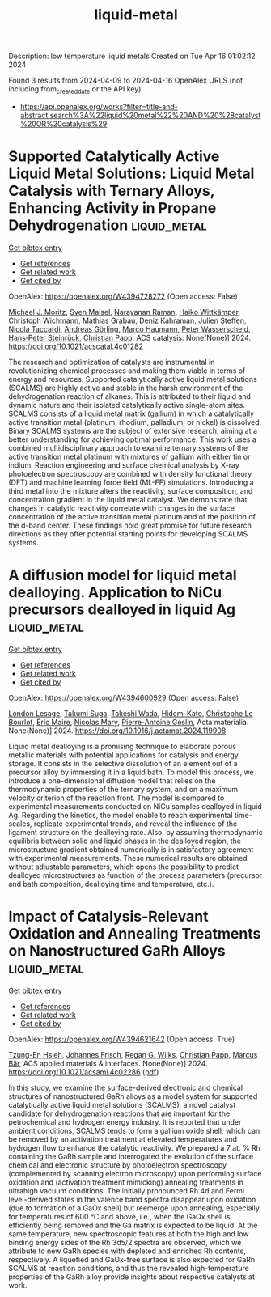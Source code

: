 #+TITLE: liquid-metal
Description: low temperature liquid metals
Created on Tue Apr 16 01:02:12 2024

Found 3 results from 2024-04-09 to 2024-04-16
OpenAlex URLS (not including from_created_date or the API key)
- [[https://api.openalex.org/works?filter=title-and-abstract.search%3A%22liquid%20metal%22%20AND%20%28catalyst%20OR%20catalysis%29]]

* Supported Catalytically Active Liquid Metal Solutions: Liquid Metal Catalysis with Ternary Alloys, Enhancing Activity in Propane Dehydrogenation  :liquid_metal:
:PROPERTIES:
:UUID: https://openalex.org/W4394728272
:TOPICS: Catalytic Dehydrogenation of Light Alkanes, Catalytic Nanomaterials, Desulfurization Technologies for Fuels
:PUBLICATION_DATE: 2024-04-11
:END:    
    
[[elisp:(doi-add-bibtex-entry "https://doi.org/10.1021/acscatal.4c01282")][Get bibtex entry]] 

- [[elisp:(progn (xref--push-markers (current-buffer) (point)) (oa--referenced-works "https://openalex.org/W4394728272"))][Get references]]
- [[elisp:(progn (xref--push-markers (current-buffer) (point)) (oa--related-works "https://openalex.org/W4394728272"))][Get related work]]
- [[elisp:(progn (xref--push-markers (current-buffer) (point)) (oa--cited-by-works "https://openalex.org/W4394728272"))][Get cited by]]

OpenAlex: https://openalex.org/W4394728272 (Open access: False)
    
[[https://openalex.org/A5071253993][Michael J. Moritz]], [[https://openalex.org/A5005267120][Sven Maisel]], [[https://openalex.org/A5019224120][Narayanan Raman]], [[https://openalex.org/A5020096826][Haiko Wittkämper]], [[https://openalex.org/A5055039669][Christoph Wichmann]], [[https://openalex.org/A5069993975][Mathias Grabau]], [[https://openalex.org/A5016293166][Deniz Kahraman]], [[https://openalex.org/A5054255871][Julien Steffen]], [[https://openalex.org/A5001718718][Nicola Taccardi]], [[https://openalex.org/A5067224843][Andreas Görling]], [[https://openalex.org/A5040845269][Marco Haumann]], [[https://openalex.org/A5039726667][Peter Wasserscheid]], [[https://openalex.org/A5035111702][Hans‐Peter Steinrück]], [[https://openalex.org/A5071842639][Christian Papp]], ACS catalysis. None(None)] 2024. https://doi.org/10.1021/acscatal.4c01282 
     
The research and optimization of catalysts are instrumental in revolutionizing chemical processes and making them viable in terms of energy and resources. Supported catalytically active liquid metal solutions (SCALMS) are highly active and stable in the harsh environment of the dehydrogenation reaction of alkanes. This is attributed to their liquid and dynamic nature and their isolated catalytically active single-atom sites. SCALMS consists of a liquid metal matrix (gallium) in which a catalytically active transition metal (platinum, rhodium, palladium, or nickel) is dissolved. Binary SCALMS systems are the subject of extensive research, aiming at a better understanding for achieving optimal performance. This work uses a combined multidisciplinary approach to examine ternary systems of the active transition metal platinum with mixtures of gallium with either tin or indium. Reaction engineering and surface chemical analysis by X-ray photoelectron spectroscopy are combined with density functional theory (DFT) and machine learning force field (ML-FF) simulations. Introducing a third metal into the mixture alters the reactivity, surface composition, and concentration gradient in the liquid metal catalyst. We demonstrate that changes in catalytic reactivity correlate with changes in the surface concentration of the active transition metal platinum and of the position of the d-band center. These findings hold great promise for future research directions as they offer potential starting points for developing SCALMS systems.    

    

* A diffusion model for liquid metal dealloying. Application to NiCu precursors dealloyed in liquid Ag  :liquid_metal:
:PROPERTIES:
:UUID: https://openalex.org/W4394600929
:TOPICS: Evolution and Applications of Nanoporous Metals
:PUBLICATION_DATE: 2024-04-01
:END:    
    
[[elisp:(doi-add-bibtex-entry "https://doi.org/10.1016/j.actamat.2024.119908")][Get bibtex entry]] 

- [[elisp:(progn (xref--push-markers (current-buffer) (point)) (oa--referenced-works "https://openalex.org/W4394600929"))][Get references]]
- [[elisp:(progn (xref--push-markers (current-buffer) (point)) (oa--related-works "https://openalex.org/W4394600929"))][Get related work]]
- [[elisp:(progn (xref--push-markers (current-buffer) (point)) (oa--cited-by-works "https://openalex.org/W4394600929"))][Get cited by]]

OpenAlex: https://openalex.org/W4394600929 (Open access: False)
    
[[https://openalex.org/A5036413127][London Lesage]], [[https://openalex.org/A5084746380][Takumi Suga]], [[https://openalex.org/A5041188879][Takeshi Wada]], [[https://openalex.org/A5053794201][Hidemi Kato]], [[https://openalex.org/A5029946801][Christophe Le Bourlot]], [[https://openalex.org/A5038738752][Éric Maire]], [[https://openalex.org/A5033042710][Nicolas Mary]], [[https://openalex.org/A5011610771][Pierre-Antoine Geslin]], Acta materialia. None(None)] 2024. https://doi.org/10.1016/j.actamat.2024.119908 
     
Liquid metal dealloying is a promising technique to elaborate porous metallic materials with potential applications for catalysis and energy storage. It consists in the selective dissolution of an element out of a precursor alloy by immersing it in a liquid bath. To model this process, we introduce a one-dimensional diffusion model that relies on the thermodynamic properties of the ternary system, and on a maximum velocity criterion of the reaction front. The model is compared to experimental measurements conducted on NiCu samples dealloyed in liquid Ag. Regarding the kinetics, the model enable to reach experimental time-scales, replicate experimental trends, and reveal the influence of the ligament structure on the dealloying rate. Also, by assuming thermodynamic equilibria between solid and liquid phases in the dealloyed region, the microstructure gradient obtained numerically is in satisfactory agreement with experimental measurements. These numerical results are obtained without adjustable parameters, which opens the possibility to predict dealloyed microstructures as function of the process parameters (precursor and bath composition, dealloying time and temperature, etc.).    

    

* Impact of Catalysis-Relevant Oxidation and Annealing Treatments on Nanostructured GaRh Alloys  :liquid_metal:
:PROPERTIES:
:UUID: https://openalex.org/W4394621642
:TOPICS: Advancements in Density Functional Theory, Catalytic Dehydrogenation of Light Alkanes, Catalytic Nanomaterials
:PUBLICATION_DATE: 2024-04-09
:END:    
    
[[elisp:(doi-add-bibtex-entry "https://doi.org/10.1021/acsami.4c02286")][Get bibtex entry]] 

- [[elisp:(progn (xref--push-markers (current-buffer) (point)) (oa--referenced-works "https://openalex.org/W4394621642"))][Get references]]
- [[elisp:(progn (xref--push-markers (current-buffer) (point)) (oa--related-works "https://openalex.org/W4394621642"))][Get related work]]
- [[elisp:(progn (xref--push-markers (current-buffer) (point)) (oa--cited-by-works "https://openalex.org/W4394621642"))][Get cited by]]

OpenAlex: https://openalex.org/W4394621642 (Open access: True)
    
[[https://openalex.org/A5033127863][Tzung-En Hsieh]], [[https://openalex.org/A5039849571][Johannes Frisch]], [[https://openalex.org/A5086358033][Regan G. Wilks]], [[https://openalex.org/A5071842639][Christian Papp]], [[https://openalex.org/A5084897727][Marcus Bär]], ACS applied materials & interfaces. None(None)] 2024. https://doi.org/10.1021/acsami.4c02286  ([[https://pubs.acs.org/doi/pdf/10.1021/acsami.4c02286][pdf]])
     
In this study, we examine the surface-derived electronic and chemical structures of nanostructured GaRh alloys as a model system for supported catalytically active liquid metal solutions (SCALMS), a novel catalyst candidate for dehydrogenation reactions that are important for the petrochemical and hydrogen energy industry. It is reported that under ambient conditions, SCALMS tends to form a gallium oxide shell, which can be removed by an activation treatment at elevated temperatures and hydrogen flow to enhance the catalytic reactivity. We prepared a 7 at. % Rh containing the GaRh sample and interrogated the evolution of the surface chemical and electronic structure by photoelectron spectroscopy (complemented by scanning electron microscopy) upon performing surface oxidation and (activation treatment mimicking) annealing treatments in ultrahigh vacuum conditions. The initially pronounced Rh 4d and Fermi level-derived states in the valence band spectra disappear upon oxidation (due to formation of a GaOx shell) but reemerge upon annealing, especially for temperatures of 600 °C and above, i.e., when the GaOx shell is efficiently being removed and the Ga matrix is expected to be liquid. At the same temperature, new spectroscopic features at both the high and low binding energy sides of the Rh 3d5/2 spectra are observed, which we attribute to new GaRh species with depleted and enriched Rh contents, respectively. A liquefied and GaOx-free surface is also expected for GaRh SCALMS at reaction conditions, and thus the revealed high-temperature properties of the GaRh alloy provide insights about respective catalysts at work.    

    
